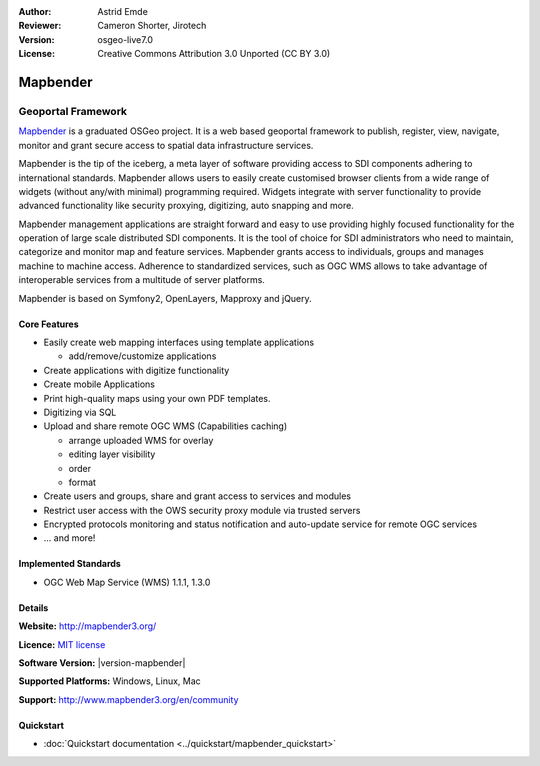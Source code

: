 :Author: Astrid Emde
:Reviewer: Cameron Shorter, Jirotech
:Version: osgeo-live7.0
:License: Creative Commons Attribution 3.0 Unported (CC BY 3.0)

.. image:: /images/project_logos/logo-Mapbender3.png
  :alt: project logo
  :align: right
  :target: http://www.mapbender3.org

.. image:: /images/logos/OSGeo_project.png
  :scale: 100 %
  :alt: OSGeo Project
  :align: right
  :target: http://www.osgeo.org


Mapbender
================================================================================

Geoportal Framework
~~~~~~~~~~~~~~~~~~~~~~~~~~~~~~~~~~~~~~~~~~~~~~~~~~~~~~~~~~~~~~~~~~~~~~~~~~~~~~~~

`Mapbender <http://mapbender3.org/en>`_ is a graduated OSGeo project. It is a web based geoportal framework to publish, register, view, navigate, monitor and grant secure access to spatial data infrastructure services.

Mapbender is the tip of the iceberg, a meta layer of software providing access to SDI components adhering to international standards. Mapbender allows users to easily create customised browser clients from a wide range of widgets (without any/with minimal) programming required. Widgets integrate with server functionality to provide advanced functionality like security proxying, digitizing, auto snapping and more.

Mapbender management applications are straight forward and easy to use providing highly focused functionality for the operation of large scale distributed SDI components. It is the tool of choice for SDI administrators who need to maintain, categorize and monitor map and feature services. Mapbender grants access to individuals, groups and manages machine to machine access. Adherence to standardized services, such as OGC WMS allows to take advantage of interoperable services from a multitude of server platforms.

Mapbender is based on Symfony2, OpenLayers, Mapproxy and jQuery. 

.. image:: /images/projects/mapbender/mapbender3_basic_application.png
  :scale: 70%
  :alt: Mapbender application
  :align: right

Core Features
--------------------------------------------------------------------------------

* Easily create web mapping interfaces using template applications  

  * add/remove/customize applications
* Create applications with digitize functionality
* Create mobile Applications
* Print high-quality maps using your own PDF templates.
* Digitizing via SQL

* Upload and share remote OGC WMS (Capabilities caching) 

  * arrange uploaded WMS for overlay
  * editing layer visibility
  * order
  * format
* Create users and groups, share and grant access to services and modules
* Restrict user access with the OWS security proxy module via trusted servers
* Encrypted protocols monitoring and status notification and auto-update service for remote OGC services 
* ... and more!

Implemented Standards
--------------------------------------------------------------------------------

* OGC Web Map Service (WMS) 1.1.1, 1.3.0

Details
--------------------------------------------------------------------------------

**Website:** http://mapbender3.org/

**Licence:** `MIT license <http://opensource.org/licenses/MIT>`_

**Software Version:** |version-mapbender|

**Supported Platforms:** Windows, Linux, Mac

**Support:** http://www.mapbender3.org/en/community


Quickstart
--------------------------------------------------------------------------------

* :doc:`Quickstart documentation <../quickstart/mapbender_quickstart>`


